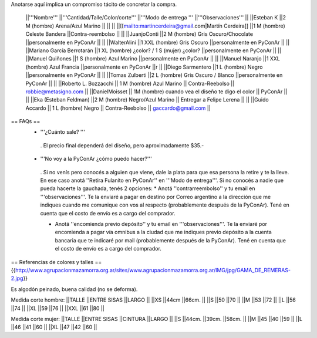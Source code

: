 Anotarse aquí implica un compromiso tácito de concretar la compra.

 ||'''Nombre''' ||'''Cantidad/Talle/Color/corte''' ||'''Modo de entrega ''' ||'''Observaciones''' ||
 ||Esteban K ||2 M (hombre) Arena/Azul Marino || || ||
 ||[[mailto:martincerdeira@gmail.com|Martín Cerdeira]] ||1  M (hombre) Celeste Bandera ||Contra-reembolso || ||
 ||JuanjoConti ||2  M (hombre) Gris Oscuro/Chocolate ||personalmente en PyConAr || ||
 ||WalterAlini ||1 XXL (hombre) Gris Oscuro ||personalmente en PyConAr || ||
 ||Mariano García Berrotarán ||1 XL (hombre) ¿color? / 1 S (mujer) ¿color? ||personalmente en PyConAr || ||
 ||Manuel Quiñones ||1 S (hombre) Azul Marino ||personalmente en PyConAr || ||
 ||Manuel Naranjo ||1 XXL (hombre) Azul Francia ||personalmente en PyConAr ||r ||
 ||Diego Sarmentero ||1 L (hombre) Negro ||personalmente en PyConAr || ||
 ||Tomas Zulberti ||2 L (hombre) Gris Oscuro / Blanco ||personalmente en PyConAr || ||
 ||Roberto L. Bozzacchi || 1 M (hombre) Azul Marino || Contra-Reebolso || robbie@metasigno.com ||
 ||DanielMoisset || 1M (hombre) cuando vea el diseño te digo el color || PyConAr || ||
 ||Eka (Esteban Feldman) ||2 M (hombre) Negro/Azul Marino || Entregar a Felipe Lerena || ||
 ||Guido Accardo || 1 L (hombre) Negro || Contra-Reebolso || gaccardo@gmail.com ||


== FAQs ==
 * '''¿Cuánto sale? '''
  . El precio final dependerá del diseño, pero aproximadamente $35.-

 * '''No voy a la PyConAr ¿cómo puedo hacer?'''
  . Si no venís pero conocés a alguien que viene, dale la plata para que esa persona la retire y te la lleve. En ese caso anotá ''Retira Fulanito en PyConAr'' en '''Modo   de entrega'''.  Si no conocés a nadie que pueda hacerte la gauchada, tenés 2 opciones:
  * Anotá ''contrarreembolso'' y tu email en '''observaciones'''. Te la enviaré a pagar en destino por Correo argentino a la dirección que me indiques cuando me comunique con vos al respecto (probablemente después de la PyConAr). Tené en cuenta que el costo de envío es a cargo del comprador.

  * Anotá ''encomienda previo depósito'' y tu email en '''observaciones'''. Te la enviaré por encomienda a pagar vía omnibus a la ciudad que me indiques previo depósito a la cuenta bancaria que te indicaré por mail (probablemente después de la PyConAr).  Tené en cuenta que el costo de envío es a cargo del comprador.

== Referencias de colores y talles ==
{{http://www.agrupacionmazamorra.org.ar/sites/www.agrupacionmazamorra.org.ar/IMG/jpg/GAMA_DE_REMERAS-2.jpg}}

Es algodón peinado, buena calidad (no se deforma).

Medida corte hombre:
||TALLE ||ENTRE SISAS ||LARGO ||
||XS ||44cm ||66cm. ||
||S ||50 ||70 ||
||M ||53 ||72 ||
||L ||56 ||74 ||
||XL ||59 ||76 ||
||XXL ||61 ||80 ||




Medida corte mujer:
||TALLE ||ENTRE SISAS ||CINTURA ||LARGO ||
||S ||44cm. ||39cm. ||58cm. ||
||M ||45 ||40 ||59 ||
||L ||46 ||41 ||60 ||
||XL ||47 ||42 ||60 ||
